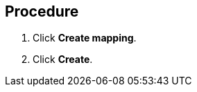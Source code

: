 // Module included in the following assemblies:
//
// doc-mtv_2.0/master.adoc

[id="creating-mappings_{context}"]
ifdef::mtv-network[]
= Creating a network mapping

You can create a network mapping to map VMware networks to {virt} networks.
endif::[]
ifdef::mtv-storage[]
= Creating a storage mapping

You can create a storage mapping to map VMware data stores to {virt} storage classes.
endif::[]

[discrete]
== Procedure

ifdef::mtv-network[]
. In the {mtv-short} console, navigate to *Mappings* -> *Network*.
endif::[]
ifdef::mtv-storage[]
. In the {mtv-short} console, navigate to *Mappings* -> *Storage*.
endif::[]
. Click *Create mapping*.
ifdef::mtv-network[]
. Select a *Source provider* and a *Target provider*.
. Map your source and target networks by selecting a *Source network* and a *Target network*.
. Click *Add* to create additional network mappings or to map more than one source network to a target network.
endif::[]
ifdef::mtv-storage[]
. Select a *Source provider* and a *Target provider*.
. Map your source and target data stores by selecting a *Source datastore* and a *Target storage class*.
. Click *Add* to create additional network mappings or to map more than one source data store to a target data store.
endif::[]
. Click *Create*.
ifdef::mtv-network[]
+
The mapping is displayed in the *Network mappings* list.
endif::[]
ifdef::mtv-storage[]
+
The mapping is displayed in the *Storage mappings* list.
endif::[]